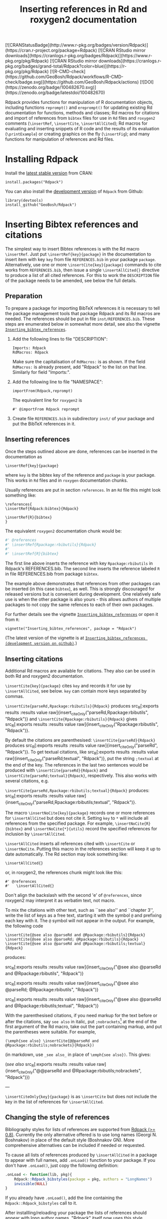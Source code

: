 #+PROPERTY: header-args:R   :cache yes :session readme-r :results value :exports both
#+OPTIONS: toc:nil
#+TITLE: Inserting references in Rd and roxygen2 documentation

#+BEGIN_EXPORT html
<!-- badges: start -->
  [![CRANStatusBadge](http://www.r-pkg.org/badges/version/Rdpack)](https://cran.r-project.org/package=Rdpack)
  [![CRAN RStudio mirror downloads](https://cranlogs.r-pkg.org/badges/Rdpack)](https://www.r-pkg.org/pkg/Rdpack)
  [![CRAN RStudio mirror downloads](https://cranlogs.r-pkg.org/badges/grand-total/Rdpack?color=blue)](https://r-pkg.org/pkg/Rdpack)
  [![R-CMD-check](https://github.com/GeoBosh/Rdpack/workflows/R-CMD-check/badge.svg)](https://github.com/GeoBosh/Rdpack/actions)
  [![DOI](https://zenodo.org/badge/100482670.svg)](https://zenodo.org/badge/latestdoi/100482670)
<!-- badges: end -->

#+END_EXPORT
# Removing this, since doesn't seem to be updated anymore:
# [![rpackages.io rank](http://www.rpackages.io/badge/Rdpack.svg)](http://www.rpackages.io/package/Rdpack)
#
# Saw these badges in Rcpp/README but they don't work for Rdpack
# [![CRAN use](https://jangorecki.gitlab.io/rdeps/Rdpack/CRAN_usage.svg?sanitize=true)](https://cran.r-project.org/package=Rdpack)
# [![CRAN indirect](https://jangorecki.gitlab.io/rdeps/Rdpack/indirect_usage.svg?sanitize=true)](https://cran.r-project.org/package=Rdpack)
# [![BioConductor use](https://jangorecki.gitlab.io/rdeps/Rdpack/BioC_usage.svg?sanitize=true)](https://cran.r-project.org/package=Rdpack)


Rdpack provides functions for manipulation of R documentation objects, including functions
=reprompt()= and =ereprompt()= for updating existing Rd documentation for functions, methods
and classes; Rd macros for citations and import of references from =bibtex= files for use in
=Rd= files and =roxygen2= comments (=\insertRef=, =\insertCite=, =\insertAllCited=); Rd
macros for evaluating and inserting snippets of R code and the results of its evaluation
(=\printExample=) or creating graphics on the fly (=\insertFig=); and many functions for
manipulation of references and Rd files.

#+BEGIN_SRC R :results value silent :exports none
library(Rdpack)
#+END_SRC

#+TOC: headlines

* Installing Rdpack

Install the  [[https://cran.r-project.org/package=Rdpack][latest stable version]] from CRAN:
#+BEGIN_EXAMPLE
install.packages("Rdpack")
#+END_EXAMPLE


You can also install the [[https://github.com/GeoBosh/Rdpack][development version]] of =Rdpack= from Github:
#+BEGIN_EXAMPLE
library(devtools)
install_github("GeoBosh/Rdpack")
#+END_EXAMPLE



* Inserting Bibtex references and citations

The simplest way to insert Bibtex references is with the Rd macro =\insertRef=.
Just put =\insertRef{key}{package}= in the documentation to insert item with key
=key= from file =REFERENCES.bib= in your package =package=. Alternatively, use
one or more =\insertCite{key}{package}= commands to cite works from
=REFERENCES.bib=, then issue a single =\insertAllCited{}= directive to produce a
list of all cited references. For this to work
the =DESCRIPTION= file of the package needs to be amended, see below the full
details. 


** Preparation 

To prepare a package for importing BibTeX references it is necessary to tell the
package management tools that package Rdpack and its Rd macros are needed. The
references should be put in file =inst/REFERENCES.bib=.  These steps are
enumerated below in somewhat more detail, see also the vignette
[[https://cran.r-project.org/package=Rdpack][=Inserting_bibtex_references=]].


1. Add the following lines to  file "DESCRIPTION":
   #+BEGIN_EXAMPLE
   Imports: Rdpack
   RdMacros: Rdpack
   #+END_EXAMPLE
   Make sure the capitalisation of =RdMacros:= is as shown. If the field
   =RdMacros:= is already present, add "Rdpack" to the list on that
   line. Similarly for field "Imports:".

2. Add the following line to file "NAMESPACE":
   #+BEGIN_EXAMPLE
   importFrom(Rdpack,reprompt)
   #+END_EXAMPLE

   #+RESULTS:

   The equivalent line for =roxygen2= is 
   #+BEGIN_EXAMPLE
   #' @importFrom Rdpack reprompt
   #+END_EXAMPLE

   #+RESULTS:

3. Create file =REFERENCES.bib= in subdirectory =inst/= of your package and
   put the BibTeX references in it.

# -------------


** Inserting references

Once the steps outlined above are done, references can be inserted in the
documentation as
#+BEGIN_EXAMPLE
\insertRef{key}{package}
#+END_EXAMPLE
where =key= is the bibtex key of the reference and =package= is your package.
This works in =Rd= files and in =roxygen= documentation chunks.

Usually references are put in section =references=. In an =Rd= file this might look
something like:
#+BEGIN_EXAMPLE
\references{
\insertRef{Rdpack:bibtex}{Rdpack}

\insertRef{R}{bibtex}
}
#+END_EXAMPLE
The equivalent =roxygen2= documentation chunk would be:
#+BEGIN_SRC R
#' @references
#' \insertRef{Rpackage:rbibutils}{Rdpack}
#'
#' \insertRef{R}{bibtex}
#+END_SRC

The first line above inserts the reference with key =Rpackage:rbibutils= in Rdpack's
REFERENCES.bib. The second line inserts the reference labeled =R= in file
REFERENCES.bib from package =bibtex=. 

The example above demonstrates that references from other packages can be
inserted (in this case =bibtex=), as well. This is strongly discouraged for
released versions but is convenient during development. One relatively safe use
is when the other package is also yours - this allows authors of multiple
packages to not copy the same refences to each of their own packages.
 
For further details see the vignette 
[[https://cran.r-project.org/package=Rdpack][=Inserting_bibtex_references=]]
or open it from =R=:
#+BEGIN_EXAMPLE
vignette("Inserting_bibtex_references", package = "Rdpack")
#+END_EXAMPLE
(The latest version of the vignette is at
[[https://github.com/GeoBosh/Rdpack/blob/master/vignettes/Inserting_bibtex_references.pdf][=Inserting_bibtex_references (development version on github)=]].)

# ---------


** Inserting citations


Additional Rd macros are available for citations.  They also can be used in both Rd and
roxygen2 documentation.

=\insertCite{key}{package}= cites =key= and records it for use by
=\insertAllCited=, see below. =key= can contain more keys separated by commas.
  
=\insertCite{parseRd,Rpackage:rbibutils}{Rdpack}= produces 
src_R[:exports results :results value raw]{insert_citeOnly("parseRd,Rpackage:rbibutils", "Rdpack")}
and 
=\insertCite{Rpackage:rbibutils}{Rdpack}=         gives
src_R[:exports results :results value raw]{insert_citeOnly("Rpackage:rbibutils", "Rdpack")}.


By default the citations are parenthesised: =\insertCite{parseRd}{Rdpack}= produces
src_R[:exports results :results value raw]{insert_citeOnly("parseRd", "Rdpack")}.  To get
textual citations, like 
src_R[:exports results :results value raw]{insert_citeOnly("parseRd;textual", "Rdpack")}, 
put the string =;textual= at the end of the key. The references in the last two sentences
would be produced with =\insertCite{parseRd}{Rdpack}= and
=\insertCite{parseRd;textual}{Rdpack}=, respectively.  This also works with several
citations, e.g.

=\insertCite{parseRd,Rpackage:rbibutils;textual}{Rdpack}= produces:
src_R[:exports results :results value raw]{insert_citeOnly("parseRd,Rpackage:rbibutils;textual", "Rdpack")}.

The macro =\insertNoCite{key}{package}= records one or more
references for =\insertAllCited= but does not cite it. Setting
=key= to =*= will include all references from the
specified package. For example, 
=\insertNoCite{R}{bibtex}=  and  =\insertNoCite{*}{utils}=
record the specified references for inclusion by =\insertAllCited=. 

=\insertAllCited= inserts all references cited with
=\insertCite= or =\insertNoCite=. Putting this macro
in the references section will keep it up to date automatically. 
The Rd section may look something like:
#+BEGIN_EXAMPLE
    \insertAllCited{}
#+END_EXAMPLE
or, in roxygen2, the references chunk might look like this:
#+BEGIN_EXAMPLE
    #' @references
    #'   \insertAllCited{}
#+END_EXAMPLE
Don't align the backslash with the second 'e' of =@references=, since roxygen2 may
interpret it as verbatim text, not macro.

To mix the citations with other text, such as ``see also'' and ``chapter 3'',
write the list of keys as a free text, starting it with the symbol =@= and
prefixing each key with it.  The =@= symbol will not appear in the output. For
example, the following code
#+BEGIN_EXAMPLE
  \insertCite{@see also @parseRd and @Rpackage:rbibutils}{Rdpack}
  \insertCite{@see also @parseRd; @Rpackage:rbibutils}{Rdpack}
  \insertCite{@see also @parseRd and @Rpackage:rbibutils;textual}{Rdpack}
#+END_EXAMPLE
produces:

  src_R[:exports results :results value raw]{insert_citeOnly("@see also @parseRd and @Rpackage:rbibutils", "Rdpack")} 

  src_R[:exports results :results value raw]{insert_citeOnly("@see also @parseRd; @Rpackage:rbibutils", "Rdpack")} 

  src_R[:exports results :results value raw]{insert_citeOnly("@see also @parseRd and @Rpackage:rbibutils;textual", "Rdpack")}


With the parenthesised citations, if you need markup for the text before or after the
citations, say =see also= in italic, put =;nobrackets=[fn:nobrackets] at the end of the first argument of
the Rd macro, take out the part containing markup, and put the parentheses were suitable. For
example,
#+BEGIN_EXAMPLE
  (\emph{see also} \insertCite{@@parseRd and @Rpackage:rbibutils;nobrackets}{Rdpack})
#+END_EXAMPLE
(in markdown, use =_see also_= in place of =\emph{see also})=. This gives:

(/see also/ src_R[:exports results :results value raw]{insert_citeOnly("@@parseRd and @Rpackage:rbibutils;nobrackets", "Rdpack")}) 


---

=\insertCiteOnly{key}{package}= is as =\insertCite= but does not include the key
in the list of references for =\insertAllCited=.


[fn:nobrackets]  From =Rdpack (> 2.1.3)= (prompted by Martin R. Smith, issue #23).


** Changing the style of references

Bibliography styles for lists of references are supported from _Rdpack (>=
0.8)_. Currently the only alternative offered is to use long names (Georgi
N. Boshnakov) in place of the default style (Boshnakov GN). More comprehensive
alternatives can be included if needed or requested.

To cause all lists of references produced by ~\insertAllCited~ in a package to appear with
full names, add ~.onLoad()~ function to your package. If you don't have ~.onLoad()~, just
copy the following definition: 
#+BEGIN_SRC R
    .onLoad <- function(lib, pkg){
        Rdpack::Rdpack_bibstyles(package = pkg, authors = "LongNames")
        invisible(NULL)
    }
#+END_SRC

If you already have ~.onLoad()~, add the line containing the
~Rdpack::Rdpack_bibstyles~ call to it.

After installling/reloading your package the lists of references should appear
with long author names. "Rdpack" itself now uses this style.



** Troubleshooting

*** A puzzling message in devtools development mode
The described procedure works transparently in =roxygen2= chunks and with Hadley
Wickham's package =devtools=.  Packages are built and installed properly with
the =devtools= commands and the references are processed as expected.

Currently (2017-08-04) if you run help commands =?xxx= for functions from the
package you are working on /in developement mode/ and their help pages contain
references, you may encounter some puzzling warning messages, something like:
#+BEGIN_EXAMPLE
    1: In tools::parse_Rd(path) :
      ~/mypackage/man/abcde.Rd: 67: unknown macro '\insertRef'
#+END_EXAMPLE
These warnings are harmless and can be ignored --- the help pages are built
properly and no warnings appear outside /developer's mode/, e.g. in a separate R
session[fn:whathappens]. Even better, use the function =viewRd()= described
below to view the required help file.

[fn:whathappens] If you care, here is what happens.  These warnings appear
because =devtools= reroutes the help command to process the developer's Rd
sources (rather than the documentation in the installed directory) but doesn't
tell =parse_Rd= where to look for additional macros. Indeed, the message above
shows that the error is in processing a source Rd file in the development
directory of the package and that the call to =parse_Rd= specifies only the
file.


*** Typical errors

The functions underlying the processing of references and citations intercept
errors, such as missing BibTeX labels or badly formed items in REFERENCES.bib,
and issue informative warnings during the building and installation of the
package, so that the developer is alerted but the package can still be built and
installed. In these cases the functions usually insert a suitable text in the
documentation, as well. If you encounter a situation contradicting this
description, it is probably a bug --- please report it (but check first for the
typical errors listed below).

A non-decipherable error message is probably caused by one of the following 
typical errors:

- misspelled =RdMacros:= field in file DESCRIPTION. The safest way to avoid this
  is to copy it from the DESCRIPTION file of a working package.

- omitted second argument of a reference or citation macro. Most of these macros
  have the package name as a second argument.

These errors occur during parsing of the Rd files, before the control is passed
to the =Rdpack='s macros. 



** Latex markup in BibTeX entries

In principle, BibTeX entries may contain arbitrary Latex markup, while the Rd format
supports only a subset. As a consequence, some BibTeX entries may need some editing when
included in REFERENCES.bib[fn:6]. Only do this for entries that do not render properly or
cause errors, since most of the time this should not be necessary.

If mathematics doesn't render properly replace the Latex dollar syntax with Rd's ~\eqn~,
e.g. ~$x^2$~ with ~\eqn{x^2}~. This should not be needed for versions of Rdpack
0.8-4 or later. 

Some Latex macros may have to be removed or replaced with suitable Rd markup. Again,
do this only if they cause problems, since some are supported, e.g. ~\doi~.

See also the overview help page, ~help("Rdpack-package")~, of package ="Rdpack"=. 
Among other things, it contains some dummy references which illustrate the above.



[fn:6] Thanks to Michael Dewey for suggesting the discussion of this.


** Encoding of file REFERENCES.bib

If a package has a declared encoding (in file =DESCRIPTION=), =REFERENCES.bib= is read-in
with that encoding[fn:enc].  Otherwise, the encoding of =REFERENCES.bib= is assumed to be
UTF-8 (which includes ASCII as a subset).

Note that BibTeX entries downloaded from online databases and similar sources may contain
unexpected characters in other encodings, e.g. 'latin1'. In such cases the check tools in
R-devel (since about 2018-10-01) may give warnings like:
#+BEGIN_EXAMPLE
    prepare_Rd: input string 1 is invalid in this locale
#+END_EXAMPLE
To resolve this, convert the file to the declared encoding or UTF-8. Alternatively, replace
the offending symbols with their classic TeX/LaTeX equivalents (which are ASCII). Non-ASCII
symbols in BibTeX entries obtained from online databases are often in fields like "Abstract",
which are normally not included in lists of references and can be deleted from REFERENCES.bib.

One way to check for non-ASCII symbols in a file is =tools::showNonASCIIfile()=.

Internally, LaTeX sequences standing for accented Latin characters, such as =\'e= and =\"o=,
are converted to UTF-8.  So, even if the file REFERENCES.bib is pure ASCII, it may implicitly
give raise to non-ASCII characters. This may cause R's checking tools to complain about
non-ASCII characters even after it has been verified that there are none. If this happens,
add the encoding declaration to file DESCRIPTION[fn:enc2]:
#+BEGIN_EXAMPLE
Encoding: UTF-8
#+END_EXAMPLE
Needless to say, make sure that there are really no characters from encodings like 'latin1'.


[fn:enc] From =Rdpack (>=0.9-1)= The issue of not handling the encoding was raised by
Professor Brian Ripley.

[fn:enc2] Admittedly, this is not ideal since the user should not need to care how things are
processed internally but I haven't pinpointed the exact cause for this.



* Viewing Rd files

The function =viewRd()= can be used to view Rd files in the source directory of a
package[fn:viewRd].  A typical user call would look something like:
#+BEGIN_EXAMPLE
Rdpack::viewRd("./man/filename.Rd")
#+END_EXAMPLE
The requested help page is shown in the default format for the current R session (taken from
=getOption("help_type")=). To request a specific format set ~type~ to ="html"= or ="text"=,
as in:
#+BEGIN_EXAMPLE
    Rdpack::viewRd("./man/filename.Rd", type = "html") # open in a browser
    Rdpack::viewRd("./man/filename.Rd", type = "text") # text
#+END_EXAMPLE
=viewRd()= renders references and citations correctly, since it processes Rd macros.

Users of 'devtools' can use =viewRd= in place of =help()= to view rendered Rd
sources in development mode. This should work also in development mode on any
platform (e.g. RStudio, Emacs/ESS, Rgui)[fn:viewRdRstudio].
# (Yes, the real roxygen2 sources are the **.R** files but
# =devtools::document()= transfers the roxygen2 documentation chunks to Rd files,
# and a few others, which are then rendered by =R='s tools.)

 
[fn:viewRd] From ~Rdpack (>= 0.4-23)~.

[fn:viewRdRstudio] In recent versions of Rstudio this function is no longer needed, since
~?fun~ now handles the macros.






* Using Rdpack::reprompt()

** What it does

=Rdpack::reprompt()= updates =Rd= documentation. In the most common case when it
is called on an =Rd= file, it updates the documentation of all functions,
methods and classes documented in the file. For functions this includes
updating the usage section, adding missing aliases and =\item='s for arguments
not described yet. For methods and classes entries for new methods and slots
are updated in a similar way. See the documentation for details.

=Rdpack::reprompt()= can also be invoked on an object or the name of an object,
just as =utils::prompt=. In that case it checks for installed documentation for
the object and works on it if found. Otherwise it creates an =Rd= file with
initial content similar to the one generated by =utils::prompt= but modified
so that the package can be built.

If a new function, say =newfun= is to be documented in an existing Rd file, just add
=newfun()= to the usage section in the file and call =Rdpack::reprompt()= to insert the
correct usage statement, add an alias, and add items for any new arguments. Put quotes around
the function name if it is non-syntactic.  For replacement functions (functions with names
ending in =<-=) ~reprompt()~ will insert the proper usage statement. For example, if the
signature of =xxx<-= is =(x, ..., value)=, then both, ="xxx<-"()= and =xxx() <- value= will
be replaced by =xxx(x, ...) <- value=.

=Rdpack::reprompt()= *does not remove* anything that has become obsolete 
but it alerts the user to remove aliases, methods, and descriptions of arguments
that have been removed. 

** Reprompt and open in an editor

To open the =reprompt()=-ed file, argument =edit= can be used.  For this to
work, =options("editor")= needs to be set suitably but it usually is.  If ~edit
= TRUE~, then =Rdpack::reprompt()= will open the Rd file in an editor.  For more
convenient access to this feature, use =Rdpack::ereprompt()= (edit reprompt),
which calls =Rdpack::reprompt()= with ~edit = TRUE~ and sets the output filename
to be the same as the input filename.


In RStudio, =reprompt()= can be invoked on the =Rd= file being edited or the
selected name of an object in a source code file using RStudio add-in
=Repropmpt= (contributed by Duncan Murdoch). Obviously, this makes sense only
for Rd files not generated by =roxygen2=.

In Emacs/ESS there are various ways to use =Rdpack::reprompt()= and
=Rdpack::ereprompt()=. If =options("editor")= is set to =emacsclient=,
=Rdpack::ereprompt= is one option. It can also be assigned to a key (wrapped in
Elisp code), for example to be invoked on the currently edited file. Such a
function and example key binding can be found at [[https://github.com/GeoBosh/georgisemacs][georgisemacs]].




* Inserting evaluated examples

=Rdpack= provides a macro that takes a chunk of R code, evaluates it, and includes both the code and
the results in the rendered documentation. The layout is similar to that in the R console but
the code is not prefixed with anything and the output is prefixed with comment symbols.
For example,
#+BEGIN_EXAMPLE
    \printExample{2+2; a <- 2*3; a}
#+END_EXAMPLE 
gives
#+BEGIN_EXAMPLE
    2 + 2
    ##: 4
    a <- 2 * 3
    a
    ##: 6
#+END_EXAMPLE
The help page of ~?Rdpack::promptUsage~ contains a number of examples created with
~\printExample~. The corresponding Rd file can be obtained from the package tarball or from
https://github.com/GeoBosh/Rdpack/blob/master/man/promptUsage.Rd. 

Vignette [[https://github.com/GeoBosh/Rdpack/blob/master/vignettes/Inserting_figures_and_evaluated_examples.pdf][=Inserting_figures_and_evaluated_examples=]] gives further details.

** Evaluating the examples in section Examples

The macro ~\runExamples~ can be used as a replacement of section ~examples~.  For example, if
the following code is put at the top level in an Rd file (i.e. not in a section):
#+BEGIN_EXAMPLE
    \runExamples{2+2; a <- 2*3; a}
#+END_EXAMPLE 
then it will be evaluated and replaced by a normal section examples:
#+BEGIN_EXAMPLE
    \examples{
    2 + 2
    ##: 4
    a <- 2 * 3
    a
    ##: 6
    }
#+END_EXAMPLE
This generated examples section is processed by the standard R tools (almost) as if it was
there from the outset. In particular, the examples are run by the R's quality control tools
and tangled along with examples in other documentation files[fn:runExamples]. A small example package
using this feature is at [[https://github.com/GeoBosh/reprexes/tree/master/runExamplesCheck][runExamplesCheck]].
 
[fn:runExamples] In versions of ~R~ before =3.6.0=  the macro ~\runExamples~ may cause
~R CMD check~ to give a warning warning about unknown ~\Sexpr~ section at top level.
# This warning is not issued at least since R-devel 2018-10-02 r75388.


* Inserting figures/graphs/plots

Figures can be inserted with the help of the standard Rd markup command ~\figure~.  To
generate figures on the fly, package ="Rdpack"= provides the Rd macro ~\insertFig~ which
takes a snipped of R code, evaluates it and inserts the plot produced by it (using
~\figure~).  ~\insertFig~ takes three arguments: a filename, the package name and the code to
evaluate to produce the figure.  For example,
#+BEGIN_EXAMPLE
    \insertFig{cars.png}{mypackage}{x <- cars$speed; y <- cars$dist; plot(x,y)}
#+END_EXAMPLE
will evaluate the code, save the graph in file ~"man/figures/cars.png"~ subdirectory of
package ~"mypackage"~, and include the figure using ~\figure~. 

See vignette [[https://github.com/GeoBosh/Rdpack/blob/master/vignettes/Inserting_figures_and_evaluated_examples.pdf][=Inserting_figures_and_evaluated_examples=]] for more details.
